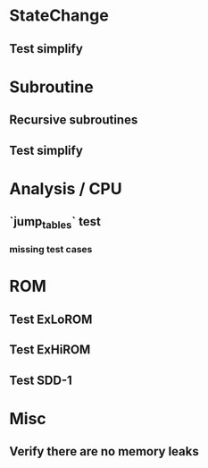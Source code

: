 * StateChange
** Test simplify

* Subroutine
** Recursive subroutines
** Test simplify

* Analysis / CPU
** `jump_tables` test
*** missing test cases

* ROM
** Test ExLoROM
** Test ExHiROM
** Test SDD-1

* Misc
** Verify there are no memory leaks
